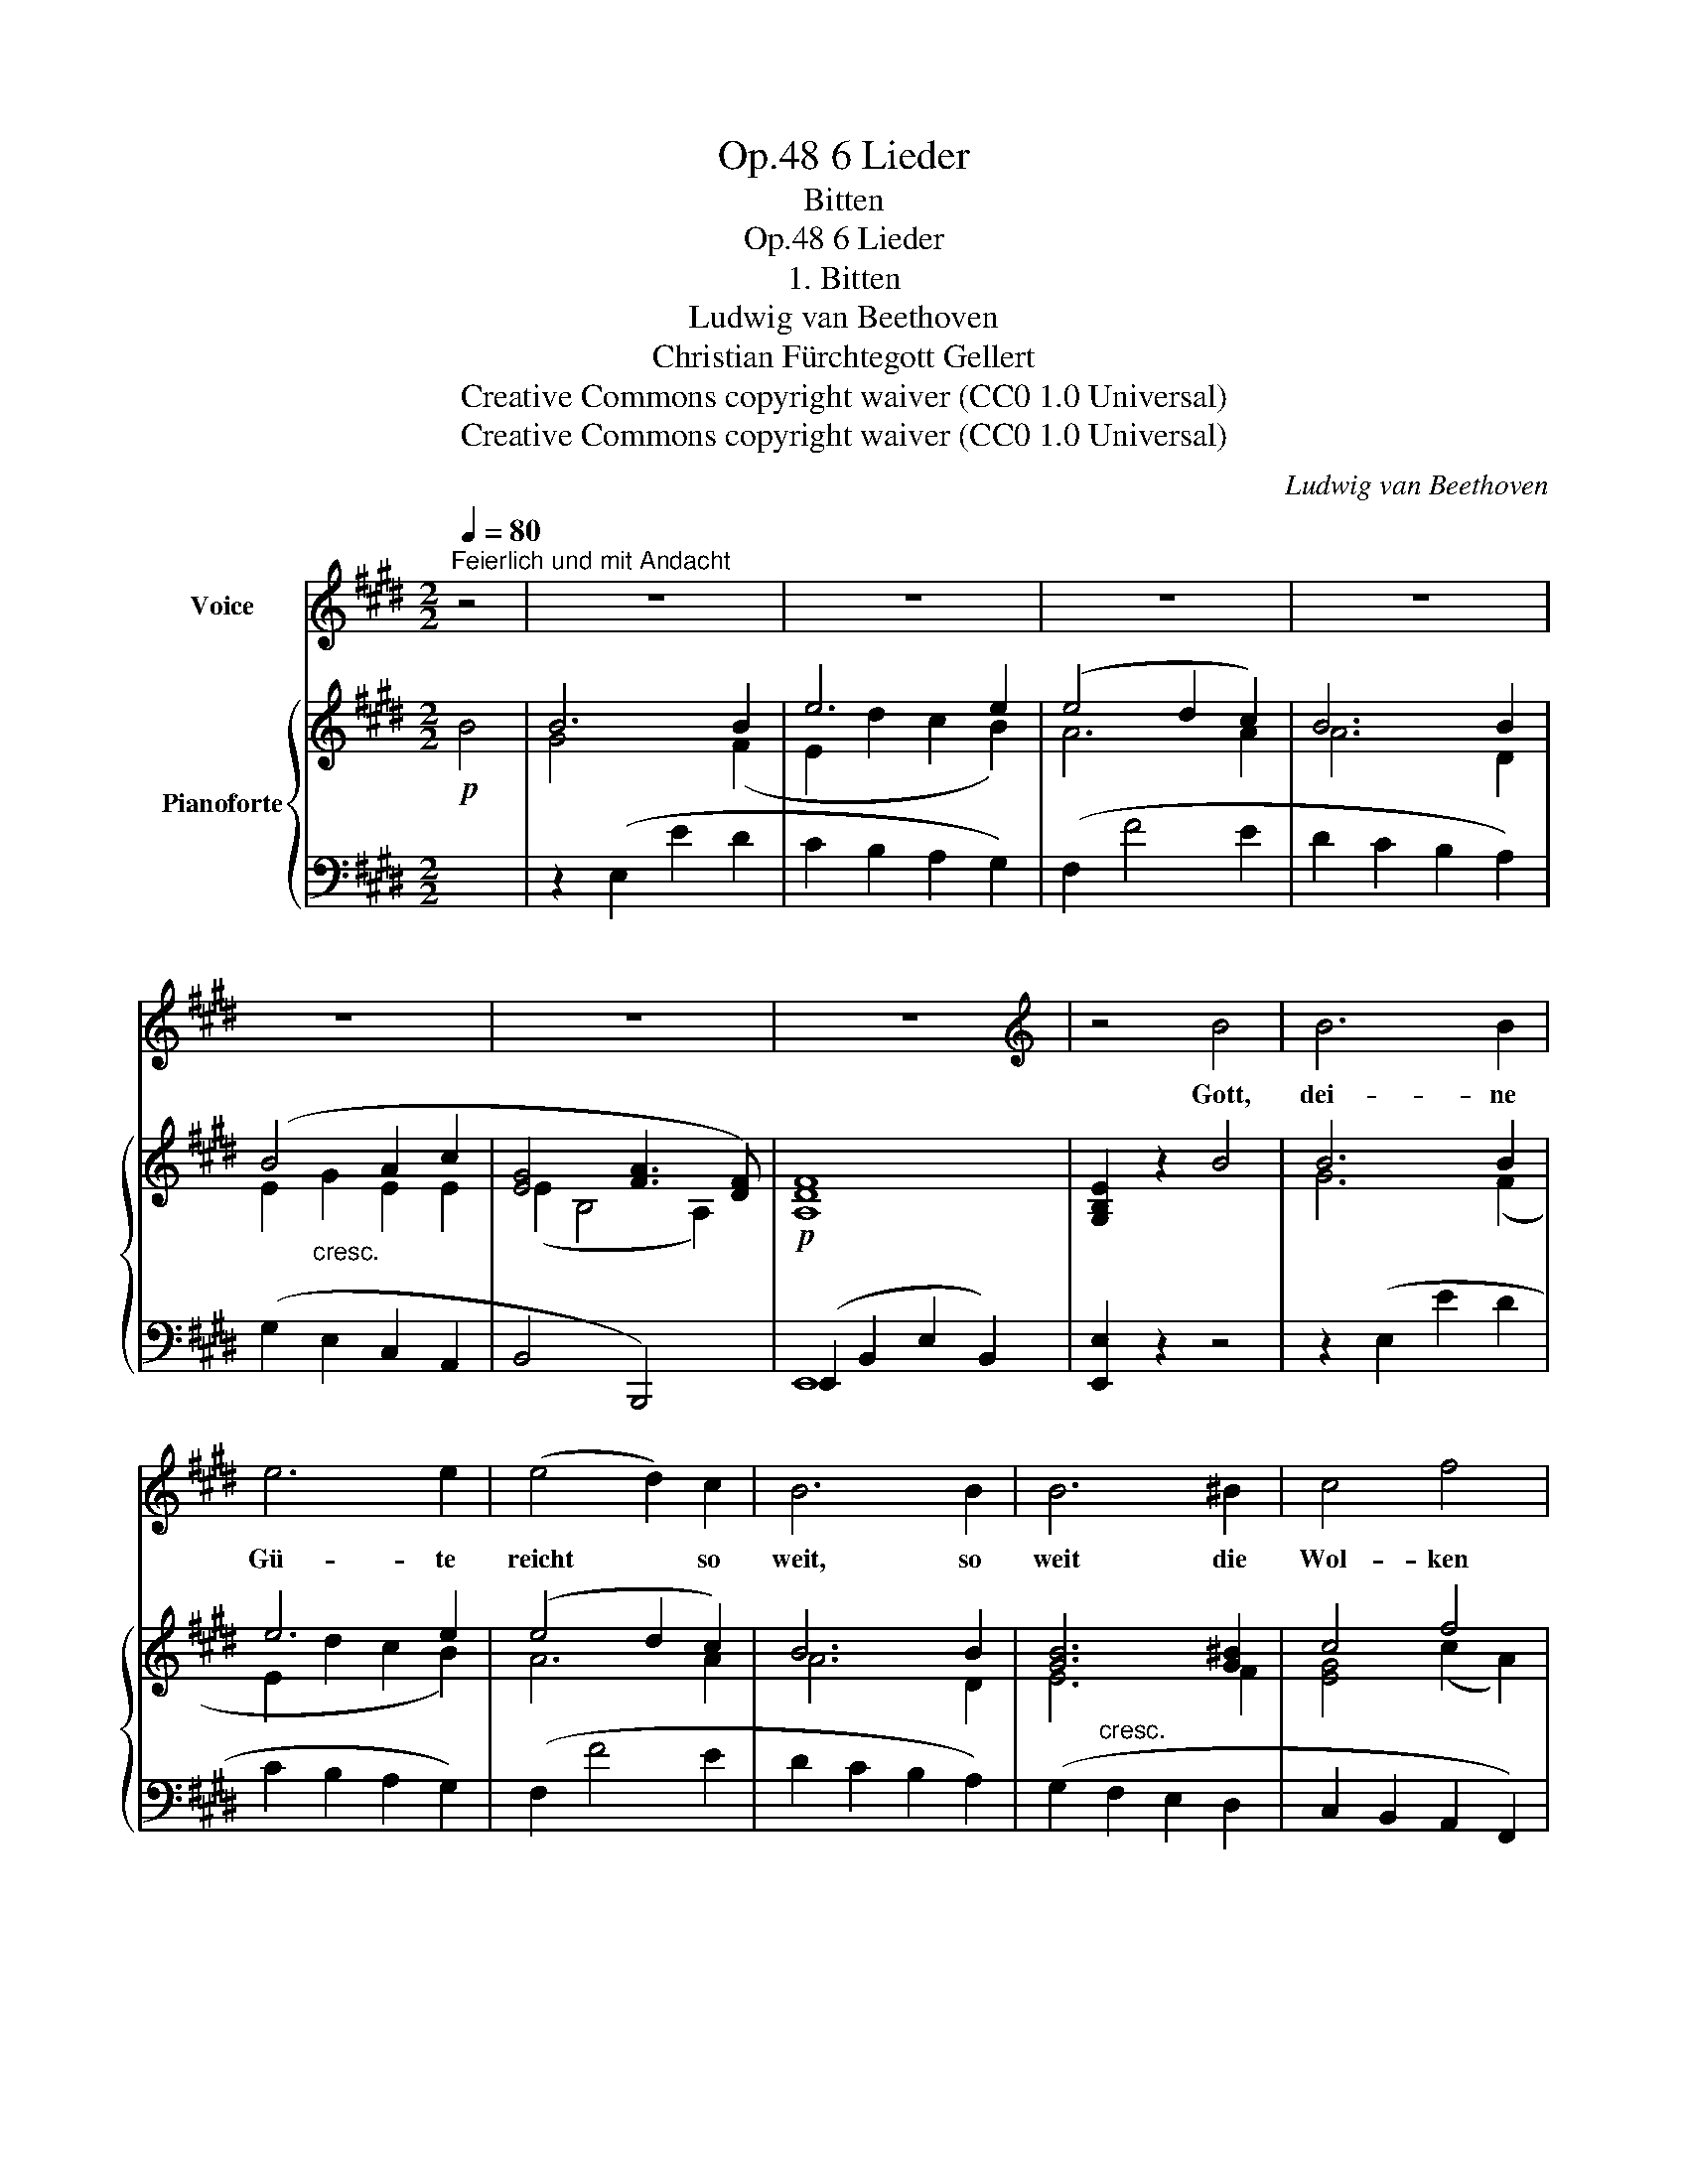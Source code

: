 X:1
T:6 Lieder, Op.48
T:Bitten
T:6 Lieder, Op.48
T:1. Bitten
T:Ludwig van Beethoven
T:Christian Fürchtegott Gellert
T:Creative Commons copyright waiver (CC0 1.0 Universal)
T:Creative Commons copyright waiver (CC0 1.0 Universal)
C:Ludwig van Beethoven
Z:Christian Fürchtegott Gellert
Z:Creative Commons copyright waiver (CC0 1.0 Universal)
%%score 1 { ( 2 4 6 ) | ( 3 5 ) }
L:1/8
Q:1/4=80
M:2/2
K:E
V:1 treble nm="Voice"
V:2 treble nm="Pianoforte"
V:4 treble 
V:6 treble 
V:3 bass 
V:5 bass 
V:1
"^Feierlich und mit Andacht" z4 | z8 | z8 | z8 | z8 | z8 | z8 | z8 |[K:E][K:treble] z4 B4 | B6 B2 | %10
w: ||||||||Gott,|dei- ne|
 e6 e2 | (e4 d2) c2 | B6 B2 | B6 ^B2 | c4 f4 | e4 d2 z2 | z4 d4 | d4 d4 | e4 e4 | e6 e2 | d4 c4 | %21
w: Gü- te|reicht * so|weit, so|weit die|Wol- ken|ge- hen;|du|krönst uns|mit Barm-|her- zig-|keit, und|
 B6 B2 | (d2 c2) (B2 ^A2) | ^A4 B2 z2 | z8 | z8 | z4 B4 | e6 e2 | e6 e2 | e6 e2 | e6 e2 | e6 e2 | %32
w: eilst, uns|bei- * zu- *|ste- hen.|||Herr!|mei- ne|Burg, mein|Fels, mein|Hort, ver-|nimm mein|
 e6 e2 | d4 (e2 =G2) | F8 | z4 F4 | B6 B2 | A6 A2 | G8 | =G2 G2 G2 G2 | F6 F2 | F8 | E4 z4 | z8 | %44
w: Flehn, merk|auf mein *|Wort;|denn|ich will|vor dir|be-|ten! denn ich will|vor dir|be-|ten!||
 z8 | z4 |] %46
w: ||
V:2
!p! B4 | B6 B2 | e6 e2 | (e4 d2 c2) | B6 B2 | (B4 A2 c2 | [EG]4 [FA]3 [DF]) |!p! [A,DF]8 | %8
 [G,B,E]2 z2 B4 | B6 B2 | e6 e2 | (e4 d2 c2) | B6 B2 | [GB]6 [G^B]2 | c4 f4 |!p! [GBe]4 [FBd]2 z2 | %16
 z4 [FBd]4 | [FG^Bd]4 [GBd]4 | [Gce]4 [Gce]4 | (e6 [ce]2) | [FBd]4 [EGc]4 | [DFB]6 [DFB]2 | %22
 (d2 c2 B2 ^A2) | (^A4 B2) B2- | (B2 ^B2 c2 ^A2) | ^A4 =B4- | B2 B2 B2 B2 |"_cresc." (B4 A2) A2 | %28
 A6 A2 | [E-A]4 [EG]2 [EG]2 |!f! [EG]6!>(! [EG]2 | [=CE=c]6 [CEc]2 | [B,EB]6 [B,EB]2!>)! | %33
!p! [B,^DA]4 B2 =G2 |"_cresc." [B,DF]8- | [B,DF]4 [B,DF]4 |!p! [B,B]6 [B,B]2 | [B,A]6 [B,A]2 | %38
 [B,G]8 | [C=G]2"_cresc." [CEG]2 [CEG]2 [CEG]2 | F6 F2 |"_dim." [DF]8 |!p! [G,B,E]4 [A,CE]4 | %43
"_dim." [G,B,E]4 [F,A,DE]4 |!pp! [G,B,E]8 | [G,B,E]4 |] %46
V:3
 x4 | z2 (E,2 E2 D2 | C2 B,2 A,2 G,2) | (F,2 F4 E2 | D2 C2 B,2 A,2) | (G,2 E,2 C,2 A,,2 | %6
 B,,4 B,,,4) | (E,,2 B,,2 E,2 B,,2) | [E,,E,]2 z2 z4 | z2 (E,2 E2 D2 | C2 B,2 A,2 G,2) | %11
 (F,2 F4 E2 | D2 C2 B,2 A,2) | (G,2"^cresc." F,2 E,2 D,2 | C,2 B,,2 A,,2 F,,2) | %15
 (B,,2 B,,,2 B,,2 ^A,,2 | B,,2 C,2 B,,2 =A,,2) | (G,,2 D,2 G,2 F,2 | E,2 D,2 C,2 B,,2 | %19
 ^A,,2 G,,2 F,,2 A,,2) | (B,,2 D,,2 E,,2 C,,2) | (F,,2 B,,2 D,2 F,2) | F,,2 F,2 F,,2 F,2 | %23
 z2 (B,,,2 B,,2 =A,,2) | (G,,2 F,,2 E,,2 F,,2) | z2 (B,,,2 D,,2 F,,2 | B,,2 D,2 F,2 B,,2) | %27
 z2 (=C,2 E,2 A,2) | z2 (=C,2 E,2 A,2) | z2 (B,,2 =D,2 G,2) | z2 (B,,2 =D,2 G,2) | %31
 z2 (A,,2 =C,2 E,2) | z2 (=G,,2 B,,2 G,,2 | F,,2 B,,2 =G,,2 E,,2) | (B,,2 B,,,2 D,,2 F,,2 | %35
 B,,2 C,2 B,,2 A,,2) | [^G,,E,]6 [G,,E,]2 | [F,,D,]6 [F,,D,]2 | [E,,E,]8 | %39
 [^A,,E,]2 [A,,E,]2 [A,,E,]2 [A,,E,]2 | [B,,B,]8 | [B,,,B,,]8 | [E,,E,]8- | [E,,E,]8 | [E,,E,]8- | %45
 [E,,E,]4 |] %46
V:4
 x4 | G4 x2 (F2 | E2 d2 c2 B2) | A6 A2 | A6 D2 | E2"_cresc." G2 E2 E2 | (E2 B,4 A,2) | x8 | x8 | %9
 G6 (F2 | E2 d2 c2 B2) | A6 A2 | A6 D2 | E6 F2 | [EG]4 (c2 A2) | x8 | x8 | x8 | x8 | c2 B2 ^A2 F2 | %20
 x8 | x8 | F4 x4 | [CE]4 [B,D]2 D2 | E2 [D=A]2 [EG]2 [CE]2 | [CE]4 [=B,D]4- | %26
 [B,D]2 [B,D]2 [B,D]2 [B,D]2 | [=CE]6 [CE]2 | [=CE]6 [CE]2 | [B,=D]6 [B,D]2 | [B,=D]6 [B,D]2 | x8 | %32
 x8 | x4 [B,E]4 | x8 | x8 | x8 | x8 | x8 | x8 | E4 (D2 C2) | (B,4 A,4) | x8 | x8 | x8 | x4 |] %46
V:5
 x4 | x8 | x8 | x8 | x8 | x8 | x8 | E,,8 | x8 | x8 | x8 | x8 | x8 | x8 | x8 | x8 | x8 | x8 | x8 | %19
 x8 | x8 | x8 | x8 | x8 | x8 | x8 | x8 | x8 | x8 | x8 | x8 | x8 | x8 | x8 | x8 | x8 | x8 | x8 | %38
 x8 | x8 | x8 | x8 | x8 | x8 | x8 | x4 |] %46
V:6
 x4 | x8 | x8 | x8 | x8 | x8 | x8 | x8 | x8 | x8 | x8 | x8 | x8 | x8 | x8 | x8 | x8 | x8 | x8 | %19
 F6 x2 | x8 | x8 | F2 E2 [DF]2 [CE]2 | x8 | x8 | x8 | x8 | x8 | x8 | x8 | x8 | x8 | x8 | x8 | x8 | %35
 x8 | x8 | x8 | x8 | x8 | x8 | x8 | x8 | x8 | x8 | x4 |] %46


